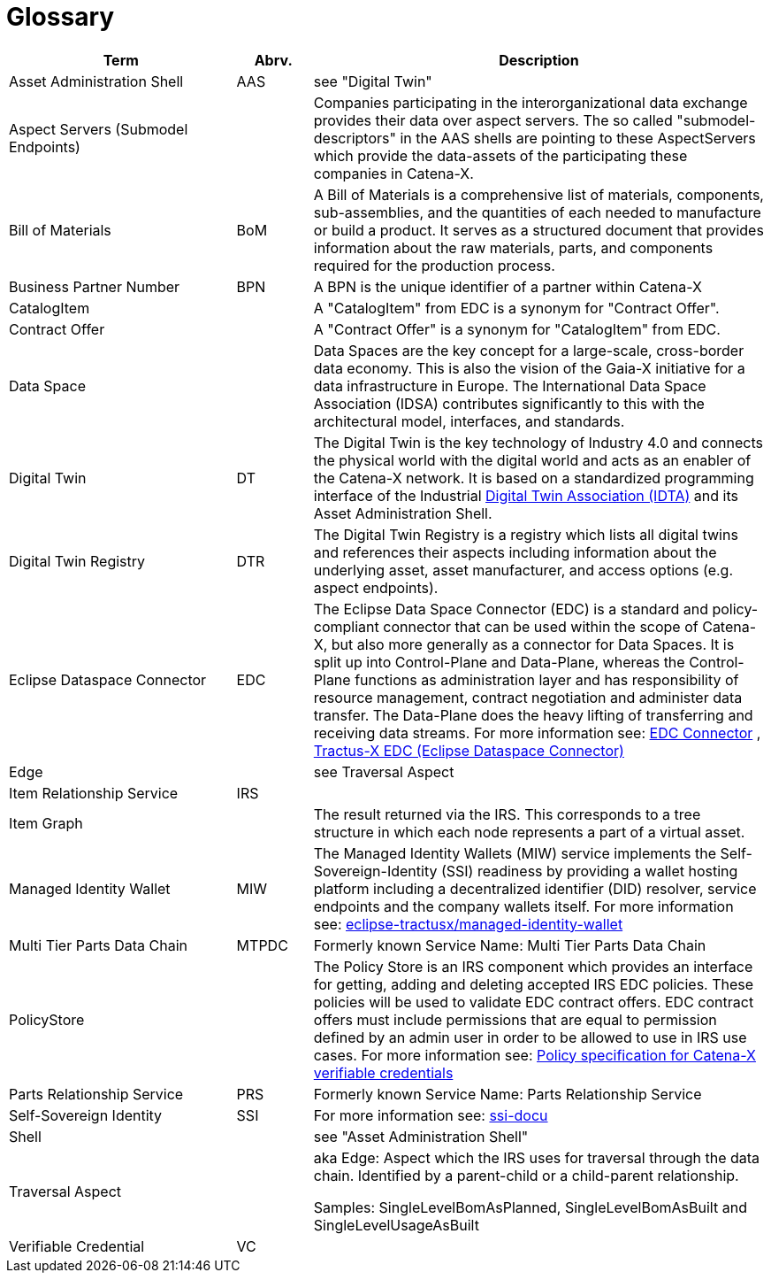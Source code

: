 = Glossary

[cols="3,1,6"]
|===
|Term |Abrv. | Description

|Asset Administration Shell | AAS | see "Digital Twin"
|Aspect Servers (Submodel Endpoints) | | Companies participating in the interorganizational data exchange provides their data over aspect servers. The so called "submodel-descriptors" in the AAS shells are pointing to these AspectServers which provide the data-assets of the participating these companies in Catena-X.
|Bill of Materials | BoM | A Bill of Materials is a comprehensive list of materials, components, sub-assemblies, and the quantities of each needed to manufacture or build a product. It serves as a structured document that provides information about the raw materials, parts, and components required for the production process.
|Business Partner Number | BPN | A BPN is the unique identifier of a partner within Catena-X
|CatalogItem| | A "CatalogItem" from EDC is a synonym for "Contract Offer".
|Contract Offer| | A "Contract Offer" is a synonym for "CatalogItem" from EDC.
|Data Space | | Data Spaces are the key concept for a large-scale, cross-border data economy. This is also the vision of the Gaia-X initiative for a data infrastructure in Europe. The International Data Space Association (IDSA) contributes significantly to this with the architectural model, interfaces, and standards.
|Digital Twin | DT | The Digital Twin is the key technology of Industry 4.0 and connects the physical world with the digital world and acts as an enabler of the Catena-X network. It is based on a standardized programming interface of the Industrial https://industrialdigitaltwin.org/[Digital Twin Association (IDTA)] and its Asset Administration Shell.
|Digital Twin Registry | DTR | The Digital Twin Registry is a registry which lists all digital twins and references their aspects including information about the underlying asset, asset manufacturer, and access options (e.g. aspect endpoints).
|Eclipse Dataspace Connector | EDC | The Eclipse Data Space Connector (EDC) is a standard and policy-compliant connector that can be used within the scope of Catena-X, but also more generally as a connector for Data Spaces. It is split up into Control-Plane and Data-Plane, whereas the Control-Plane functions as administration layer and has responsibility of resource management, contract negotiation and administer data transfer. The Data-Plane does the heavy lifting of transferring and receiving data streams. For more information see:
https://github.com/eclipse-edc/Connector[EDC Connector] , https://github.com/eclipse-tractusx/tractusx-edc[Tractus-X EDC (Eclipse Dataspace Connector)]
|Edge | | see Traversal Aspect
|Item Relationship Service | IRS |
|Item Graph | |The result returned via the IRS. This corresponds to a tree structure in which each node represents a part of a virtual asset.
|Managed Identity Wallet | MIW
|The Managed Identity Wallets (MIW) service implements the Self-Sovereign-Identity (SSI) readiness by providing a wallet hosting platform including a decentralized identifier (DID) resolver, service endpoints and the company wallets itself.
For more information see:
https://github.com/eclipse-tractusx/managed-identity-wallet[eclipse-tractusx/managed-identity-wallet]
|Multi Tier Parts Data Chain | MTPDC | Formerly known Service Name: Multi Tier Parts Data Chain
|PolicyStore |
|The Policy Store is an IRS component which provides an interface for getting, adding and deleting accepted IRS EDC policies. These policies will be used to validate EDC contract offers. EDC contract offers must include permissions that are equal to permission defined by an admin user in order to be allowed to use in IRS use cases.
For more information see:
https://github.com/eclipse-tractusx/ssi-docu/blob/main/docs/architecture/cx-3-2/edc/policy.definitions.md#0-introduction[Policy specification for Catena-X verifiable credentials]
|Parts Relationship Service | PRS | Formerly known Service Name: Parts Relationship Service
|Self-Sovereign Identity | SSI | For more information see: https://github.com/eclipse-tractusx/ssi-docu/tree/main/docs/architecture/cx-3-2[ssi-docu]
|Shell | | see "Asset Administration Shell"
|Traversal Aspect | | aka Edge: Aspect which the IRS uses for traversal through the data chain. Identified by a parent-child or a child-parent relationship.

Samples: SingleLevelBomAsPlanned, SingleLevelBomAsBuilt and SingleLevelUsageAsBuilt
|Verifiable Credential | VC |
|For more information see: https://github.com/eclipse-tractusx/ssi-docu/tree/main/docs/architecture/cx-3-2/3.%20Verifiable%20Credentials[Verifiable Credentials]
|===